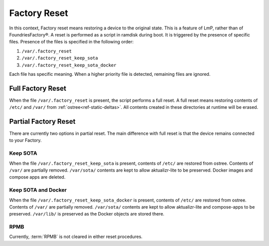 .. _ref-factory-device-reset:

Factory Reset
=============

In this context, Factory reset means restoring a device to the original state.
This is a feature of LmP, rather than of FoundriesFactory®.
A reset is performed as a script in ramdisk during boot.
It is triggered by the presence of specific files.
Presence of the files is specified in the following order:

#. ``/var/.factory_reset``
#. ``/var/.factory_reset_keep_sota``
#. ``/var/.factory_reset_keep_sota_docker``

Each file has specific meaning.
When a higher priority file is detected, remaining files are ignored.

Full Factory Reset
------------------

When the file ``/var/.factory_reset`` is present, the script performs a full reset.
A full reset means restoring contents of ``/etc/`` and ``/var/`` from :ref:`ostree<ref-static-deltas>`.
All contents created in these directories at runtime will be erased.

Partial Factory Reset
---------------------

There are currently two options in partial reset.
The main difference with full reset is that the device remains connected to your Factory.

Keep SOTA
~~~~~~~~~

When the file ``/var/.factory_reset_keep_sota`` is present,
contents of ``/etc/`` are restored from ostree.
Contents of ``/var/`` are partially removed.
``/var/sota/`` contents are kept to allow aktualizr-lite to be preserved.
Docker images and compose apps are deleted.

Keep SOTA and Docker
~~~~~~~~~~~~~~~~~~~~

When the file ``/var/.factory_reset_keep_sota_docker`` is present,
contents of ``/etc/`` are restored from ostree.
Contents of ``/var/`` are partially removed.
``/var/sota/`` contents are kept to allow aktualizr-lite and
compose-apps to be preserved.
``/var/lib/`` is preserved as the Docker objects are stored there.

RPMB
~~~~

Currently, :term:`RPMB` is not cleared in either reset procedures.

